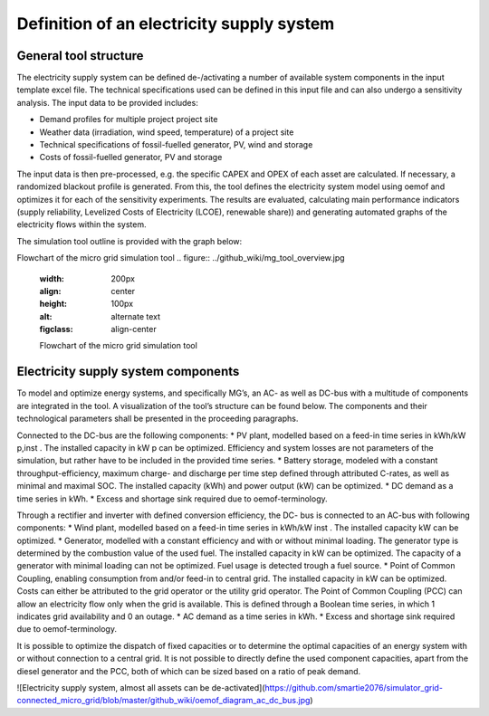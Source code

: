 ==========================================
Definition of an electricity supply system
==========================================


General tool structure
----------------------

The electricity supply system can be defined de-/activating a number of available system components in the input template excel file. The technical specifications used can be defined in this input file and  can also undergo a sensitivity analysis. The input data to be provided includes:

* Demand profiles for multiple project  project site
* Weather data (irradiation, wind speed, temperature) of a project site
* Technical specifications of fossil-fuelled generator, PV, wind and storage
* Costs of fossil-fuelled generator, PV and storage

The input data is then pre-processed, e.g. the specific CAPEX and OPEX of each asset are calculated. If necessary, a randomized blackout profile is generated. From this, the tool defines the electricity system model using oemof and optimizes it for each of the sensitivity experiments. The results are evaluated, calculating main performance indicators (supply reliability, Levelized Costs of Electricity (LCOE), renewable share)) and generating automated graphs of the electricity flows within the system.

The simulation tool outline is provided with the graph below:

Flowchart of the micro grid simulation tool
.. figure:: ../github_wiki/mg_tool_overview.jpg
    :width: 200px
    :align: center
    :height: 100px
    :alt: alternate text
    :figclass: align-center

    Flowchart of the micro grid simulation tool

Electricity supply system components
------------------------------------
To model and optimize energy systems, and specifically MG’s, an AC- as well as DC-bus with
a multitude of components are integrated in the tool. A visualization of the tool’s structure
can be found below. The components and their technological parameters shall be
presented in the proceeding paragraphs.

Connected to the DC-bus are the following components:
* PV plant, modelled based on a feed-in time series in kWh/kW p,inst . The installed
capacity in kW p can be optimized. Efficiency and system losses are not parameters of
the simulation, but rather have to be included in the provided time series.
* Battery storage, modeled with a constant throughput-efficiency, maximum charge-
and discharge per time step defined through attributed C-rates, as well as minimal and maximal SOC.
The installed capacity (kWh) and power output (kW) can be optimized.
* DC demand as a time series in kWh.
* Excess and shortage sink required due to oemof-terminology.

Through a rectifier and inverter with defined conversion efficiency, the DC- bus is connected
to an AC-bus with following components:
* Wind plant, modelled based on a feed-in time series in kWh/kW inst . The installed
capacity kW can be optimized.
* Generator, modelled with a constant efficiency and with or without minimal loading.
The generator type is determined by the combustion value of the used fuel. The installed
capacity in kW can be optimized. The capacity of a generator with minimal loading
can not be optimized. Fuel usage is detected trough a fuel source.
* Point of Common Coupling, enabling consumption from and/or feed-in to central
grid. The installed capacity in kW can be optimized. Costs can either be attributed to
the grid operator or the utility grid operator. The Point of Common Coupling (PCC)
can allow an electricity flow only when the grid is available. This is defined through a
Boolean time series, in which 1 indicates grid availability and 0 an outage.
* AC demand as a time series in kWh.
* Excess and shortage sink required due to oemof-terminology.

It is possible to optimize the dispatch of fixed capacities or to determine the optimal capacities
of an energy system with or without connection to a central grid. It is not possible to directly
define the used component capacities, apart from the diesel generator and the PCC, both of
which can be sized based on a ratio of peak demand.

![Electricity supply system, almost all assets can be de-activated](https://github.com/smartie2076/simulator_grid-connected_micro_grid/blob/master/github_wiki/oemof_diagram_ac_dc_bus.jpg)